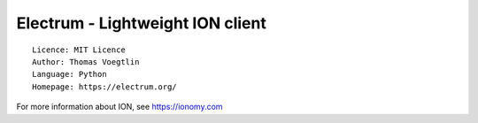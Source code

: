 Electrum - Lightweight ION client
=====================================

::

  Licence: MIT Licence
  Author: Thomas Voegtlin
  Language: Python
  Homepage: https://electrum.org/

For more information about ION, see https://ionomy.com
